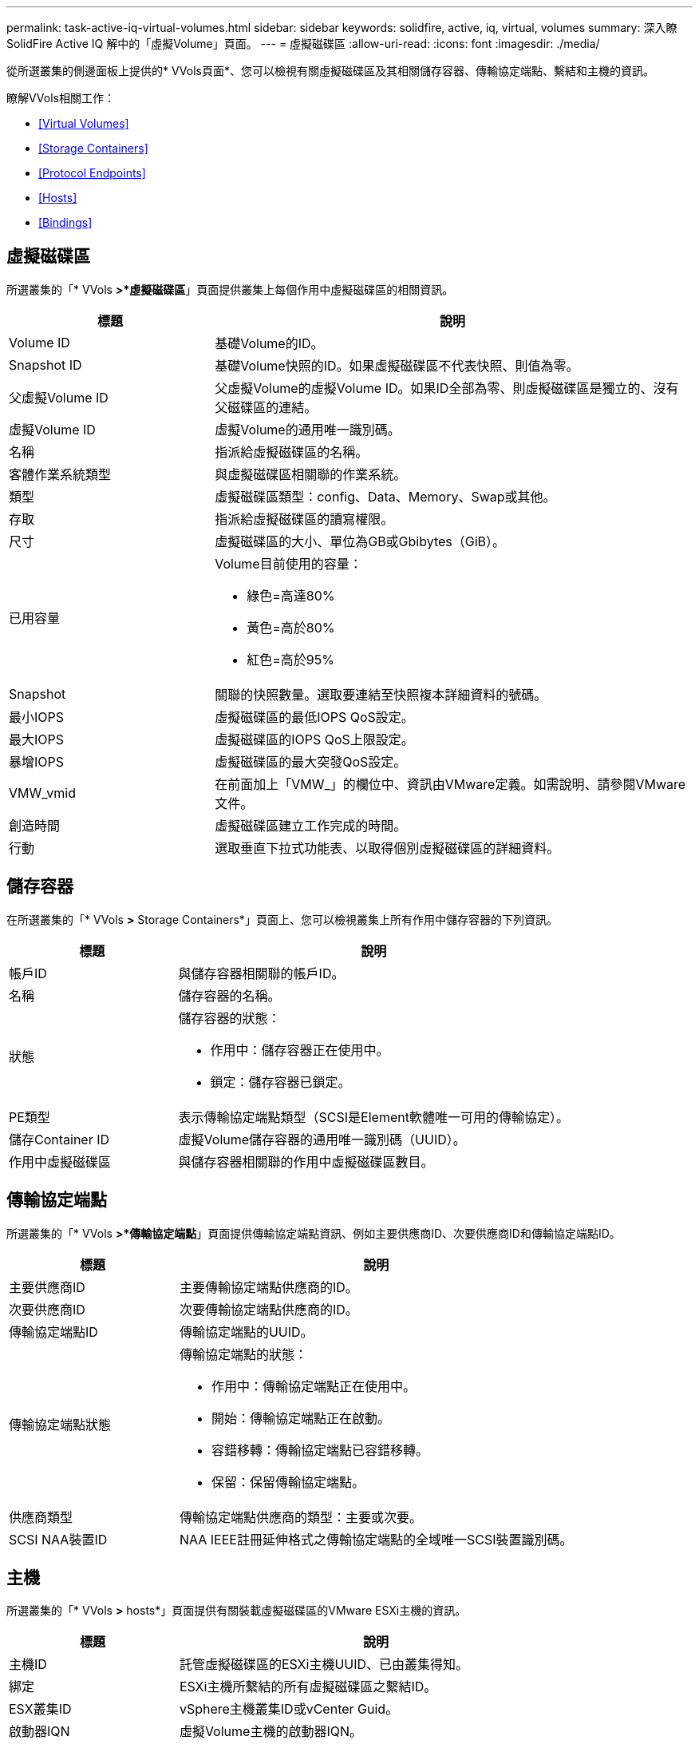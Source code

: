 ---
permalink: task-active-iq-virtual-volumes.html 
sidebar: sidebar 
keywords: solidfire, active, iq, virtual, volumes 
summary: 深入瞭SolidFire Active IQ 解中的「虛擬Volume」頁面。 
---
= 虛擬磁碟區
:allow-uri-read: 
:icons: font
:imagesdir: ./media/


[role="lead"]
從所選叢集的側邊面板上提供的* VVols頁面*、您可以檢視有關虛擬磁碟區及其相關儲存容器、傳輸協定端點、繫結和主機的資訊。

瞭解VVols相關工作：

* <<Virtual Volumes>>
* <<Storage Containers>>
* <<Protocol Endpoints>>
* <<Hosts>>
* <<Bindings>>




== 虛擬磁碟區

所選叢集的「* VVols *>*虛擬磁碟區*」頁面提供叢集上每個作用中虛擬磁碟區的相關資訊。

[cols="30,70"]
|===
| 標題 | 說明 


| Volume ID | 基礎Volume的ID。 


| Snapshot ID | 基礎Volume快照的ID。如果虛擬磁碟區不代表快照、則值為零。 


| 父虛擬Volume ID | 父虛擬Volume的虛擬Volume ID。如果ID全部為零、則虛擬磁碟區是獨立的、沒有父磁碟區的連結。 


| 虛擬Volume ID | 虛擬Volume的通用唯一識別碼。 


| 名稱 | 指派給虛擬磁碟區的名稱。 


| 客體作業系統類型 | 與虛擬磁碟區相關聯的作業系統。 


| 類型 | 虛擬磁碟區類型：config、Data、Memory、Swap或其他。 


| 存取 | 指派給虛擬磁碟區的讀寫權限。 


| 尺寸 | 虛擬磁碟區的大小、單位為GB或Gbibytes（GiB）。 


| 已用容量  a| 
Volume目前使用的容量：

* 綠色=高達80%
* 黃色=高於80%
* 紅色=高於95%




| Snapshot | 關聯的快照數量。選取要連結至快照複本詳細資料的號碼。 


| 最小IOPS | 虛擬磁碟區的最低IOPS QoS設定。 


| 最大IOPS | 虛擬磁碟區的IOPS QoS上限設定。 


| 暴增IOPS | 虛擬磁碟區的最大突發QoS設定。 


| VMW_vmid | 在前面加上「VMW_」的欄位中、資訊由VMware定義。如需說明、請參閱VMware文件。 


| 創造時間 | 虛擬磁碟區建立工作完成的時間。 


| 行動 | 選取垂直下拉式功能表、以取得個別虛擬磁碟區的詳細資料。 
|===


== 儲存容器

在所選叢集的「* VVols *>* Storage Containers*」頁面上、您可以檢視叢集上所有作用中儲存容器的下列資訊。

[cols="30,70"]
|===
| 標題 | 說明 


| 帳戶ID | 與儲存容器相關聯的帳戶ID。 


| 名稱 | 儲存容器的名稱。 


| 狀態  a| 
儲存容器的狀態：

* 作用中：儲存容器正在使用中。
* 鎖定：儲存容器已鎖定。




| PE類型 | 表示傳輸協定端點類型（SCSI是Element軟體唯一可用的傳輸協定）。 


| 儲存Container ID | 虛擬Volume儲存容器的通用唯一識別碼（UUID）。 


| 作用中虛擬磁碟區 | 與儲存容器相關聯的作用中虛擬磁碟區數目。 
|===


== 傳輸協定端點

所選叢集的「* VVols *>*傳輸協定端點*」頁面提供傳輸協定端點資訊、例如主要供應商ID、次要供應商ID和傳輸協定端點ID。

[cols="30,70"]
|===
| 標題 | 說明 


| 主要供應商ID | 主要傳輸協定端點供應商的ID。 


| 次要供應商ID | 次要傳輸協定端點供應商的ID。 


| 傳輸協定端點ID | 傳輸協定端點的UUID。 


| 傳輸協定端點狀態  a| 
傳輸協定端點的狀態：

* 作用中：傳輸協定端點正在使用中。
* 開始：傳輸協定端點正在啟動。
* 容錯移轉：傳輸協定端點已容錯移轉。
* 保留：保留傳輸協定端點。




| 供應商類型 | 傳輸協定端點供應商的類型：主要或次要。 


| SCSI NAA裝置ID | NAA IEEE註冊延伸格式之傳輸協定端點的全域唯一SCSI裝置識別碼。 
|===


== 主機

所選叢集的「* VVols *>* hosts*」頁面提供有關裝載虛擬磁碟區的VMware ESXi主機的資訊。

[cols="30,70"]
|===
| 標題 | 說明 


| 主機ID | 託管虛擬磁碟區的ESXi主機UUID、已由叢集得知。 


| 綁定 | ESXi主機所繫結的所有虛擬磁碟區之繫結ID。 


| ESX叢集ID | vSphere主機叢集ID或vCenter Guid。 


| 啟動器IQN | 虛擬Volume主機的啟動器IQN。 


| 《S-傳輸協定端點ID》SolidFire | ESXi主機目前可見的傳輸協定端點。 
|===


== 綁定

所選叢集的「* VVols *>* Bindings *」頁面提供有關每個虛擬磁碟區的繫結資訊。

[cols="30,70"]
|===
| 標題 | 說明 


| 主機ID | 託管虛擬磁碟區的ESXi主機UUID、已由叢集得知。 


| 傳輸協定端點ID | 傳輸協定端點的UUID。 


| 頻段ID中的傳輸協定端點 | 傳輸協定端點的SCSI NAA裝置ID。 


| 傳輸協定端點類型 | 表示傳輸協定端點類型（SCSI是Element軟體唯一可用的傳輸協定）。 


| VVOL繫結ID | 虛擬磁碟區的繫結UUID。 


| VVOL ID | 虛擬磁碟區的UUID。 


| VVOL次要ID | 虛擬磁碟區的次要ID、即SCSI第二層LUN ID。 
|===


== 如需詳細資訊、請參閱

https://www.netapp.com/support-and-training/documentation/["NetApp 產品文件"^]
